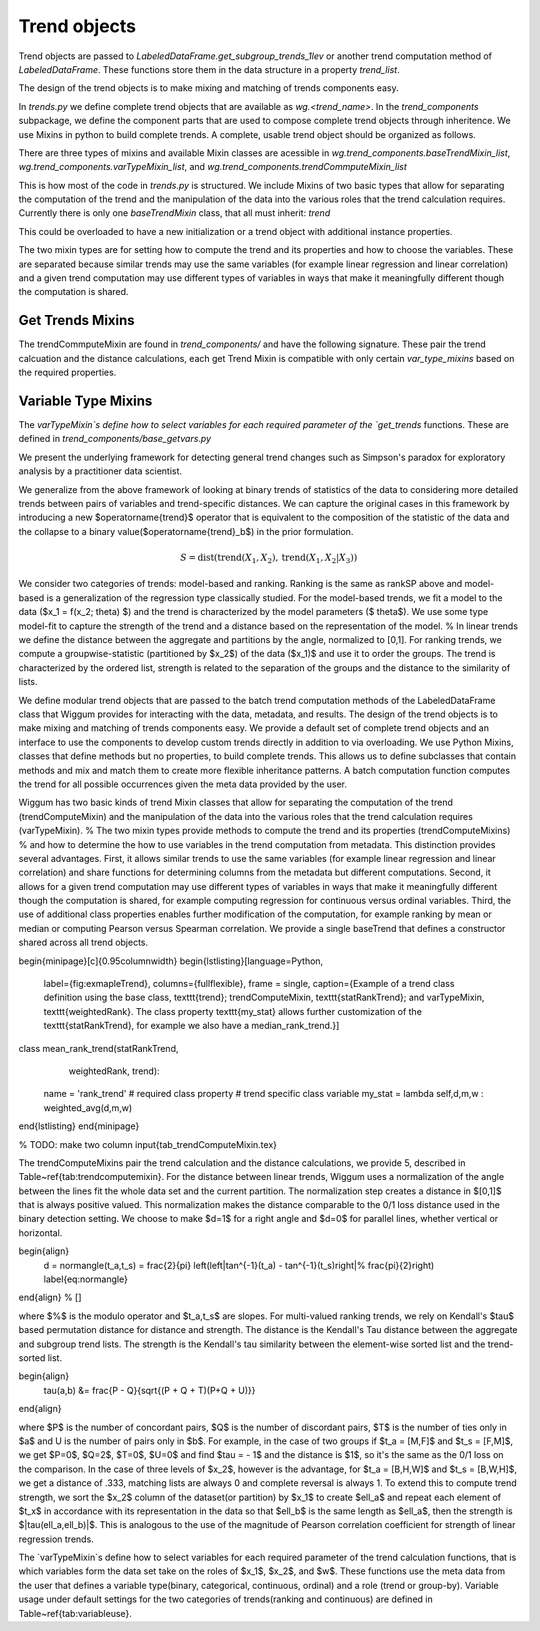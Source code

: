Trend objects
==============


Trend objects are passed to `LabeledDataFrame.get_subgroup_trends_1lev` or another trend
computation method of `LabeledDataFrame`.  These functions store them in the
data structure in a property `trend_list`.

The design of the trend objects is to make mixing and matching of trends
components easy.

In `trends.py` we define complete trend objects that are available as
`wg.<trend_name>`. In the `trend_components` subpackage, we define the
component parts that are used to compose complete trend objects through
inheritence. We use Mixins in python to build complete trends. A complete,
usable trend object should be organized as follows.

There are three types of mixins and available Mixin classes are acessible in
`wg.trend_components.baseTrendMixin_list`,
`wg.trend_components.varTypeMixin_list`, and
`wg.trend_components.trendCommputeMixin_list`


.. code-block:: python
   :emphasize-lines: 1

   class trend_example(trendCommputeMixin,varTypeMixin, baseTrendMixin):
      name = 'my name' # used in the trend_type column of result_df and by viz
      # other class variables as required by the Mixins or to overload


This is how most of the code in `trends.py` is structured.  We include Mixins of
two basic types that allow for separating the computation of the trend and the
manipulation of the data into the various roles that the trend calculation
requires.  Currently there is only one `baseTrendMixin` class, that all must inherit:
`trend`

.. code-block:: python
   :emphasize-lines: 2

   class trend():
       def __init__(self,labeled_df = None):
          # set trend_precompute to empty as an insntance property
          # if labeled_df is passed, call get_trend_vars
          return self


This could be overloaded to have a new initialization or a trend object with
additional instance properties.

The two mixin types are for setting how to compute the trend and its properties
and how to choose the variables.  These are separated because similar trends may
use the same variables (for example linear regression and linear correlation)
and a given trend computation may use different types of variables in ways that
make it meaningfully different though the computation is shared.

Get Trends Mixins
------------------

The trendCommputeMixin are found in `trend_components/` and have the following
signature. These pair the trend calcuation and the distance calculations, each
get Trend Mixin is compatible with only certain `var_type_mixins` based on the
required properties.

.. code-block:: python
   :emphasize-lines: 2,26

   class trendCommputeMixin():
      def get_trends(self, data_df,trend_col_name):
          """
          Compute a trend, its quality and return a partial result_df

          Parameters
          ----------
          data_df : DataFrame or DataFrameGroupBy
              data to compute trends on, may be a whole, unmodified DataFrame or
          a grouped DataFrame as passed by LabeledDataFrame get trend functions
          trend_col_name : {'subgroup_trend','agg_trend'}
              which type of trend is to be computed

          Required properties
          --------------------
          name : string
                  used in the trend_type column of result_df and by viz
          additional class or insntance properties that must be set in order to compmute this type
          of trend, these will be set by calling get_trend_vars

          Returns
          -------
          reg_df : DataFrame
              partial result_df, multiple can be merged together to form
              a complete result_df
          """

      def get_distance(self,row):
          """
          distance between the subgroup and aggregate trends for a row of a
          result_df that was computed by the same class's get_trends

          Parameters
          ----------
          row : pd.Series
              row of a result_df DataFrame

          Returns
          -------
          <>_dist : float
              distance between the subgroup_trend and agg_trend, compatible with
              assignment to a cell of a result_df
          """

Variable Type Mixins
---------------------

The `varTypeMixin`s define how to select variables for each required parameter
of the `get_trends` functions. These are defined in
`trend_components/base_getvars.py`


.. code-block:: python
   :emphasize-lines: 2

   class varTypeMixin():
      """
      mixin compatible with <> trends
      """
      class_property = value # set required parameters fro <> trends as
                             # class properties if appropriate
      def get_trend_vars(self,labeled_df):
          """
          set required parameters for <> trends

          Parameters
          -----------
          labeled_df : LabeledDataFrame
              object to parse by variable types and roles, may be set to None as
              default or unused in custom overrides, but must be accepted for
              compatibility

          Returns
          --------
          Parameters that were set
          """







We present the underlying framework for detecting general trend changes such as Simpson's paradox for exploratory analysis by a practitioner data scientist.

We generalize from the above framework of looking at binary trends of statistics of the data to considering more detailed trends between pairs of variables and trend-specific distances. We can capture the original cases in this framework by introducing a new $\operatorname{trend}$ operator that is equivalent to the composition of the statistic of the data and the collapse to a binary value($\operatorname{trend}_b$) in the prior formulation.


.. math::

   S = \operatorname{dist}(\operatorname{trend}(X_1,X_2), \operatorname{trend}(X_1,X_2|X_3))

We consider two categories of trends: model-based and ranking. Ranking is the same as rankSP above and model-based is a generalization of the regression type classically studied.
For the model-based trends, we fit a model to the data ($x_1 = f(x_2; \theta) $) and the trend is characterized by the model parameters ($ \theta$).
We use some type model-fit to capture the strength of the trend and a distance based on the representation of the model.
% In linear trends we define the distance between the aggregate and partitions by the angle, normalized to [0,1].
For ranking trends, we compute a groupwise-statistic (partitioned by $x_2$) of the data ($x_1)$ and use it to order the groups.
The trend is characterized by the ordered list, strength is related to the separation of the groups and the distance to the similarity of lists.

We define modular trend objects that are passed to the batch trend computation methods of the LabeledDataFrame class that Wiggum provides for interacting with the data, metadata, and results.
The design of the trend objects is to make mixing and matching of trends components easy.
We provide a default set of complete trend objects and an interface to use the components to develop custom trends directly in addition to via overloading.
We use Python Mixins,  classes that define methods but no properties, to build complete trends.
This allows us to define subclasses that contain methods and mix and match them to create more flexible inheritance patterns.
A batch computation function computes the trend for all possible occurrences given the meta data provided by the user.

.. code-block:: python
  class TrendExample(trendComputeMixin,
                      varTypeMixin,
                      baseTrend):
                      name = 'my name'
                      required_class_vars_if_relevent = choice
                      \end{lstlisting}}


Wiggum has two basic kinds of trend Mixin classes that allow for separating the computation of the trend (trendComputeMixin) and the manipulation of the data into the various roles that the trend calculation requires (varTypeMixin).
% The two mixin types provide methods to compute the trend and its properties (trendComputeMixins)
% and how to determine the how to use variables in the trend computation from metadata.
This distinction provides several advantages.  First, it allows similar trends to use the same variables (for example linear regression and linear correlation) and share functions for determining columns from the metadata but different computations.
Second, it allows for a given trend computation may use different types of variables in ways that make it meaningfully different though the computation is shared, for example computing regression for continuous versus ordinal variables.
Third, the use of additional class properties enables further modification of the computation, for example ranking by mean or median or computing Pearson versus Spearman correlation.
We provide a single baseTrend that defines a constructor shared across all trend objects.


\begin{minipage}[c]{0.95\columnwidth}
\begin{lstlisting}[language=Python,
                   label={fig:exmapleTrend},
                   columns={fullflexible},
                   frame = single,
                   caption={Example of a trend class definition using the base class, \texttt{trend}; trendComputeMixin, \texttt{statRankTrend}; and varTypeMixin, \texttt{weightedRank}. The class property \texttt{my\_stat} allows further customization of the \texttt{statRankTrend}, for example we also have a median\_rank\_trend.}]
class mean_rank_trend(statRankTrend,
                      weightedRank,
                      trend):
    name = 'rank_trend' # required class property
    # trend specific class variable
    my_stat = lambda self,d,m,w : weighted_avg(d,m,w)

\end{lstlisting}
\end{minipage}




% TODO: make two column
\input{tab_trendComputeMixin.tex}


The trendComputeMixins pair the trend calculation and the distance calculations, we provide 5, described in Table~\ref{tab:trendcomputemixin}.
For the distance between linear trends, Wiggum uses a normalization of the angle between the lines fit the whole data set and the current partition.
The normalization step creates a distance in $[0,1]$ that is always positive valued.
This normalization makes the distance comparable to the 0/1 loss distance used in the binary detection setting.
We choose to make $d=1$ for a right angle  and $d=0$ for parallel lines, whether vertical or horizontal.


\begin{align}
   d = \normangle(t_a,t_s) = \frac{2}{\pi} \left(\left|\tan^{-1}(t_a) - \tan^{-1}(t_s)\right|\% \frac{\pi}{2}\right) \label{eq:normangle}
\end{align}
% \[\]

where $\%$ is the modulo operator and $t_a,t_s$ are slopes.
For multi-valued ranking trends, we rely on Kendall's $\tau$ based permutation distance for distance and strength.
The distance is the Kendall's Tau distance between the aggregate and subgroup trend lists.
The strength is the Kendall's tau similarity between the element-wise sorted list and the trend-sorted list.

\begin{align}
    \tau(a,b) &= \frac{P - Q}{\sqrt{(P + Q + T)(P+Q + U)}}
\end{align}

where $P$ is the number of concordant pairs, $Q$ is the number of discordant pairs, $T$ is the number of ties only in $a$  and U is the number of pairs only in $b$.
For example, in the case of two groups if $t_a = [M,F]$ and $t_s = [F,M]$, we get $P=0$, $Q=2$, $T=0$, $U=0$ and find $\tau = - 1$ and the distance is $1$, so it's the same as the 0/1 loss on the comparison.
In the case of three levels of $x_2$, however is the advantage, for $t_a = [B,H,W]$ and $t_s = [B,W,H]$, we get a distance of .333, matching lists are always 0 and complete reversal is always 1.
To extend this to compute trend strength, we sort the $x_2$ column of the dataset(or partition) by $x_1$ to create $\ell_a$ and repeat each element of $t_x$ in accordance with its representation in the data so that $\ell_b$ is the same length as $\ell_a$, then the strength is $|\tau(\ell_a,\ell_b)|$.
This is analogous to the use of the magnitude of Pearson correlation coefficient for strength of linear regression trends.

The `varTypeMixin`s define how to select variables for each required parameter of the trend calculation functions, that is which variables form the data set take on the roles of $x_1$, $x_2$, and $w$.
These functions use the meta data from the user that defines a variable type(binary, categorical, continuous, ordinal) and a role (trend or group-by). Variable usage under default settings for the two categories of trends(ranking and continuous) are defined in Table~\ref{tab:variableuse}.
